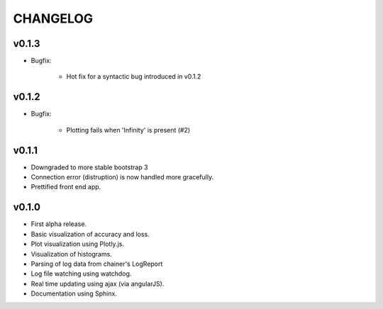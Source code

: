 .. -*- coding: utf-8; -*-


CHANGELOG
=============

v0.1.3
-------------

* Bugfix:

    * Hot fix for a syntactic bug introduced in v0.1.2


v0.1.2
-------------

* Bugfix:

    * Plotting fails when 'Infinity' is present (#2)

v0.1.1
-------------

* Downgraded to more stable bootstrap 3
* Connection error (distruption) is now handled more gracefully.
* Prettified front end app.

v0.1.0
-------------

* First alpha release.
* Basic visualization of accuracy and loss.
* Plot visualization using Plotly.js.
* Visualization of histograms.
* Parsing of log data from chainer's LogReport
* Log file watching using watchdog.
* Real time updating using ajax (via angularJS).
* Documentation using Sphinx.
